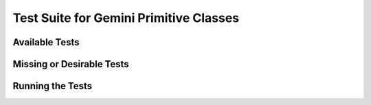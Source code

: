 .. testsgemini.rst

.. _testsgemini:

***************************************
Test Suite for Gemini Primitive Classes
***************************************

Available Tests
---------------

Missing or Desirable Tests
--------------------------

Running the Tests
-----------------
